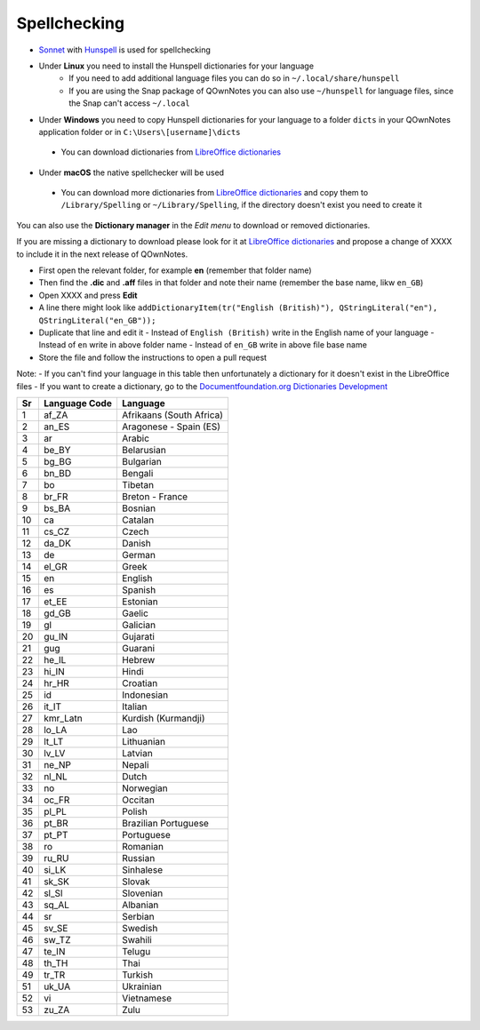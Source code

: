 Spellchecking
~~~~~~~~~~~~~

-  `Sonnet <https://github.com/KDE/sonnet>`__ with `Hunspell <https://hunspell.github.io/>`__
   is used for spellchecking
-  Under **Linux** you need to install the Hunspell dictionaries for your language
    - If you need to add additional language files you can do so in ``~/.local/share/hunspell``
    - If you are using the Snap package of QOwnNotes you can also use ``~/hunspell`` for language files, since the Snap can't access ``~/.local``
-  Under **Windows** you need to copy Hunspell dictionaries for your language to
   a folder ``dicts`` in your QOwnNotes application folder or in ``C:\Users\[username]\dicts``
  -  You can download dictionaries from `LibreOffice
     dictionaries <https://github.com/LibreOffice/dictionaries>`__
-  Under **macOS** the native spellchecker will be used
  -  You can download more dictionaries from `LibreOffice dictionaries
     <https://github.com/LibreOffice/dictionaries>`__ and copy them to ``/Library/Spelling``
     or ``~/Library/Spelling``, if the directory doesn't exist you need to create it

You can also use the **Dictionary manager** in the *Edit menu* to download or removed dictionaries.

If you are missing a dictionary to download please look for it at `LibreOffice dictionaries <https://github.com/LibreOffice/dictionaries>`_
and propose a change of XXXX to include it in the next release of QOwnNotes.

- First open the relevant folder, for example **en** (remember that folder name)
- Then find the **.dic** and **.aff** files in that folder and note their name (remember the base name, likw ``en_GB``)
- Open XXXX and press **Edit**
- A line there might look like ``addDictionaryItem(tr("English (British)"), QStringLiteral("en"), QStringLiteral("en_GB"));``
- Duplicate that line and edit it
  - Instead of ``English (British)`` write in the English name of your language
  - Instead of ``en`` write in above folder name
  - Instead of ``en_GB`` write in above file base name
- Store the file and follow the instructions to open a pull request

Note:
- If you can't find your language in this table then unfortunately a dictionary for it doesn't exist in the LibreOffice files
- If you want to create a dictionary, go to the `Documentfoundation.org Dictionaries Development <https://wiki.documentfoundation.org/Development/Dictionaries>`_


+------+-----------------+----------------------------+
| Sr   | Language Code   | Language                   |
+======+=================+============================+
| 1    | af\_ZA          | Afrikaans (South Africa)   |
+------+-----------------+----------------------------+
| 2    | an\_ES          | Aragonese - Spain (ES)     |
+------+-----------------+----------------------------+
| 3    | ar              | Arabic                     |
+------+-----------------+----------------------------+
| 4    | be\_BY          | Belarusian                 |
+------+-----------------+----------------------------+
| 5    | bg\_BG          | Bulgarian                  |
+------+-----------------+----------------------------+
| 6    | bn\_BD          | Bengali                    |
+------+-----------------+----------------------------+
| 7    | bo              | Tibetan                    |
+------+-----------------+----------------------------+
| 8    | br\_FR          | Breton - France            |
+------+-----------------+----------------------------+
| 9    | bs\_BA          | Bosnian                    |
+------+-----------------+----------------------------+
| 10   | ca              | Catalan                    |
+------+-----------------+----------------------------+
| 11   | cs\_CZ          | Czech                      |
+------+-----------------+----------------------------+
| 12   | da\_DK          | Danish                     |
+------+-----------------+----------------------------+
| 13   | de              | German                     |
+------+-----------------+----------------------------+
| 14   | el\_GR          | Greek                      |
+------+-----------------+----------------------------+
| 15   | en              | English                    |
+------+-----------------+----------------------------+
| 16   | es              | Spanish                    |
+------+-----------------+----------------------------+
| 17   | et\_EE          | Estonian                   |
+------+-----------------+----------------------------+
| 18   | gd\_GB          | Gaelic                     |
+------+-----------------+----------------------------+
| 19   | gl              | Galician                   |
+------+-----------------+----------------------------+
| 20   | gu\_IN          | Gujarati                   |
+------+-----------------+----------------------------+
| 21   | gug             | Guarani                    |
+------+-----------------+----------------------------+
| 22   | he\_IL          | Hebrew                     |
+------+-----------------+----------------------------+
| 23   | hi\_IN          | Hindi                      |
+------+-----------------+----------------------------+
| 24   | hr\_HR          | Croatian                   |
+------+-----------------+----------------------------+
| 25   | id              | Indonesian                 |
+------+-----------------+----------------------------+
| 26   | it\_IT          | Italian                    |
+------+-----------------+----------------------------+
| 27   | kmr\_Latn       | Kurdish (Kurmandji)        |
+------+-----------------+----------------------------+
| 28   | lo\_LA          | Lao                        |
+------+-----------------+----------------------------+
| 29   | lt\_LT          | Lithuanian                 |
+------+-----------------+----------------------------+
| 30   | lv\_LV          | Latvian                    |
+------+-----------------+----------------------------+
| 31   | ne\_NP          | Nepali                     |
+------+-----------------+----------------------------+
| 32   | nl\_NL          | Dutch                      |
+------+-----------------+----------------------------+
| 33   | no              | Norwegian                  |
+------+-----------------+----------------------------+
| 34   | oc\_FR          | Occitan                    |
+------+-----------------+----------------------------+
| 35   | pl\_PL          | Polish                     |
+------+-----------------+----------------------------+
| 36   | pt\_BR          | Brazilian Portuguese       |
+------+-----------------+----------------------------+
| 37   | pt\_PT          | Portuguese                 |
+------+-----------------+----------------------------+
| 38   | ro              | Romanian                   |
+------+-----------------+----------------------------+
| 39   | ru\_RU          | Russian                    |
+------+-----------------+----------------------------+
| 40   | si\_LK          | Sinhalese                  |
+------+-----------------+----------------------------+
| 41   | sk\_SK          | Slovak                     |
+------+-----------------+----------------------------+
| 42   | sl\_Sl          | Slovenian                  |
+------+-----------------+----------------------------+
| 43   | sq\_AL          | Albanian                   |
+------+-----------------+----------------------------+
| 44   | sr              | Serbian                    |
+------+-----------------+----------------------------+
| 45   | sv\_SE          | Swedish                    |
+------+-----------------+----------------------------+
| 46   | sw\_TZ          | Swahili                    |
+------+-----------------+----------------------------+
| 47   | te\_IN          | Telugu                     |
+------+-----------------+----------------------------+
| 48   | th\_TH          | Thai                       |
+------+-----------------+----------------------------+
| 49   | tr\_TR          | Turkish                    |
+------+-----------------+----------------------------+
| 51   | uk\_UA          | Ukrainian                  |
+------+-----------------+----------------------------+
| 52   | vi              | Vietnamese                 |
+------+-----------------+----------------------------+
| 53   | zu\_ZA          | Zulu                       |
+------+-----------------+----------------------------+
